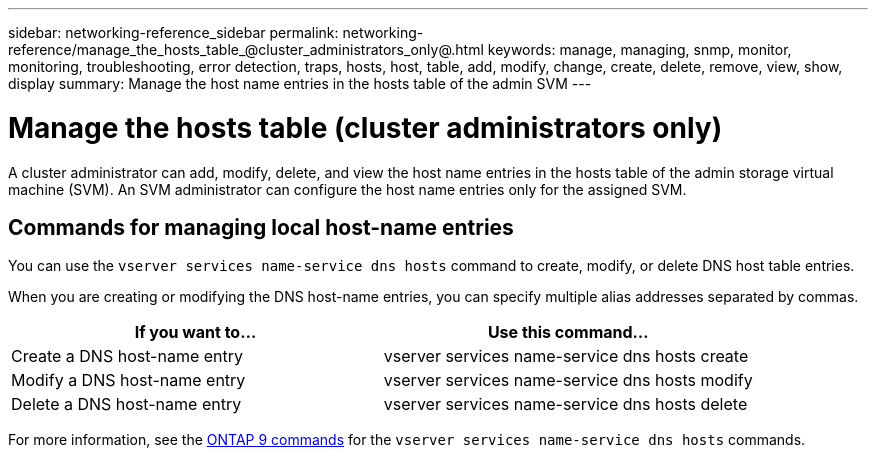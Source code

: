 ---
sidebar: networking-reference_sidebar
permalink: networking-reference/manage_the_hosts_table_@cluster_administrators_only@.html
keywords: manage, managing, snmp, monitor, monitoring, troubleshooting, error detection, traps, hosts, host, table, add, modify, change, create, delete, remove, view, show, display
summary: Manage the host name entries in the hosts table of the admin SVM
---

= Manage the hosts table (cluster administrators only)
:hardbreaks:
:nofooter:
:icons: font
:linkattrs:
:imagesdir: ./media/

//
// This file was created with NDAC Version 2.0 (August 17, 2020)
//
// 2020-11-30 12:43:36.655532
//
// restructured: March 2021
//

[.lead]
A cluster administrator can add, modify, delete, and view the host name entries in the hosts table of the admin storage virtual machine (SVM). An SVM administrator can configure the host name entries only for the assigned SVM.

== Commands for managing local host-name entries

You can use the `vserver services name-service dns hosts` command to create, modify, or delete DNS host table entries.

When you are creating or modifying the DNS host-name entries, you can specify multiple alias addresses separated by commas.

|===
|If you want to... |Use this command...

|Create a DNS host-name entry
|vserver services name-service dns hosts create
|Modify a DNS host-name entry
|vserver services name-service dns hosts modify
|Delete a DNS host-name entry
|vserver services name-service dns hosts delete
|===

For more information, see the http://docs.netapp.com/ontap-9/topic/com.netapp.doc.dot-cm-cmpr/GUID-5CB10C70-AC11-41C0-8C16-B4D0DF916E9B.html[ONTAP 9 commands^] for the `vserver services name-service dns hosts` commands.
